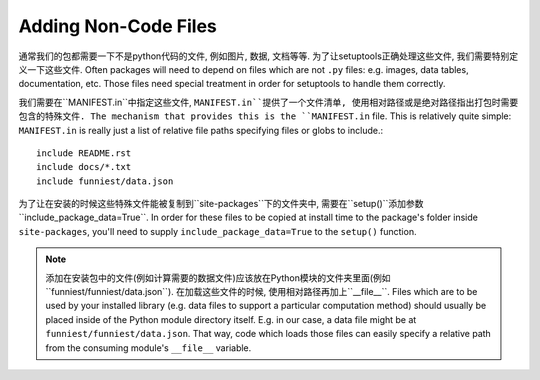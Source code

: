 Adding Non-Code Files
=====================

通常我们的包都需要一下不是python代码的文件, 例如图片, 数据, 文档等等. 为了让setuptools正确处理这些文件, 我们需要特别定义一下这些文件.
Often packages will need to depend on files which are not ``.py`` files: e.g. images, data tables, documentation, etc. Those files need special treatment in order for setuptools to handle them correctly.

我们需要在``MANIFEST.in``中指定这些文件, ``MANIFEST.in``提供了一个文件清单, 使用相对路径或是绝对路径指出打包时需要包含的特殊文件.
The mechanism that provides this is the ``MANIFEST.in`` file. This is relatively quite simple: ``MANIFEST.in`` is really just a list of relative file paths specifying files or globs to include.::

    include README.rst
    include docs/*.txt
    include funniest/data.json

为了让在安装的时候这些特殊文件能被复制到``site-packages``下的文件夹中, 需要在``setup()``添加参数``include_package_data=True``.
In order for these files to be copied at install time to the package's folder inside ``site-packages``, you'll need to supply ``include_package_data=True`` to the ``setup()`` function.

.. note::

    添加在安装包中的文件(例如计算需要的数据文件)应该放在Python模块的文件夹里面(例如``funniest/funniest/data.json``).
    在加载这些文件的时候, 使用相对路径再加上``__file__``.
    Files which are to be used by your installed library (e.g. data files to support a particular computation method) should usually be placed inside of the Python module directory itself. E.g. in our case, a data file might be at ``funniest/funniest/data.json``. That way, code which loads those files can easily specify a relative path from the consuming module's ``__file__`` variable.
